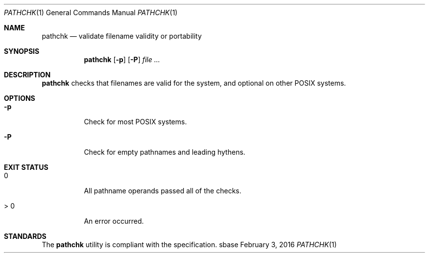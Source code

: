 .Dd February 3, 2016
.Dt PATHCHK 1
.Os sbase
.Sh NAME
.Nm pathchk
.Nd validate filename validity or portability
.Sh SYNOPSIS
.Nm
.Op Fl p
.Op Fl P
.Ar file Ar ...
.Sh DESCRIPTION
.Nm
checks that filenames are valid for the system,
and optional on other POSIX systems.
.Sh OPTIONS
.Bl -tag -width Ds
.It Fl p
Check for most POSIX systems.
.It Fl P
Check for empty pathnames and leading hythens.
.El
.Sh EXIT STATUS
.Bl -tag -width Ds
.It 0
All pathname operands passed all of the checks.
.It > 0
An error occurred.
.El
.Sh STANDARDS
The
.Nm
utility is compliant with the
.St -p1003.1-2013
specification.
